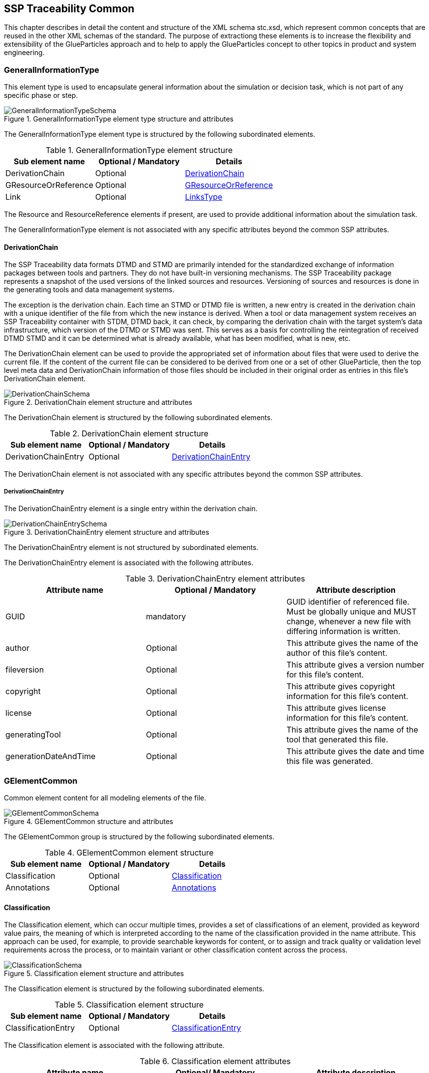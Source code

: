 [#sec-stc]
== SSP Traceability Common

This chapter describes in detail the content and structure of the XML schema stc.xsd, which represent common concepts that are reused in the other XML schemas of the standard.
The purpose of extractiong these elements is to increase the flexibility and extensibility of the GlueParticles approach and to help to apply the GlueParticles concept to other topics in product and system engineering.

[#sec-generalinformationtype]
=== GeneralInformationType

This element type is used to encapsulate general information about the simulation or decision task, which is not part of any specific phase or step.

[#im-generalinformationtypeschema]
.GeneralInformationType element type structure and attributes
image::GeneralInformationTypeSchema.png[]

The GeneralInformationType element type is structured by the following subordinated elements.

[#tb-generalinformationtypesubelements]
.GeneralInformationType element structure
[width="100%",options="header"]
|===
| Sub element name     | Optional / Mandatory | Details
| DerivationChain      | Optional             | <<sec-derivationchain>>
| GResourceOrReference | Optional             | <<sec-gresourceorreference>>
| Link                 | Optional             | <<sec-linkstype>>
|===

The Resource and ResourceReference elements if present, are used to provide additional information about the simulation task.

The GeneralInformationType element is not associated with any specific attributes beyond the common SSP attributes.

[#sec-derivationchain]
==== DerivationChain

The SSP Traceability data formats DTMD and STMD are primarily intended for the standardized exchange of information packages between tools and partners.
They do not have built-in versioning mechanisms.
The SSP Traceability package represents a snapshot of the used versions of the linked sources and resources.
Versioning of sources and resources is done in the generating tools and data management systems.

The exception is the derivation chain. Each time an STMD or DTMD file is written, a new entry is created in the derivation chain with a unique identifier of the file from which the new instance is derived.
When a tool or data management system receives an SSP Traceability container with STDM, DTMD back, it can check, by comparing the derivation chain with the target system's data infrastructure, which version of the DTMD or STMD was sent.
This serves as a basis for controlling the reintegration of received DTMD STMD and it can be determined what is already available, what has been modified, what is new, etc.

The DerivationChain element can be used to provide the appropriated set of information about files that were used to derive the current file.
If the content of the current file can be considered to be derived from one or a set of other GlueParticle, then the top level meta data and DerivationChain information of those files should be included in their original order as entries in this file's DerivationChain element.

[#im-derivationchainschema]
.DerivationChain element structure and attributes
image::DerivationChainSchema.png[]

The DerivationChain element is structured by the following subordinated elements.

[#tb-derivationchainsubelements]
.DerivationChain element structure
[width="100%",options="header"]
|===
| Sub element name     | Optional / Mandatory | Details
| DerivationChainEntry | Optional             | <<sec-derivationchainentry>>
|===

The DerivationChain element is not associated with any specific attributes beyond the common SSP attributes.

[#sec-derivationchainentry]
===== DerivationChainEntry
The DerivationChainEntry element is a single entry within the derivation chain.

[#im-derivationchainentryschema]
.DerivationChainEntry element structure and attributes
image::DerivationChainEntrySchema.png[]

The DerivationChainEntry element is not structured by subordinated elements.

The DerivationChainEntry element is associated with the following attributes.

[#tb-derivationchainentryattributes]
.DerivationChainEntry element attributes
[width="100%",options="header"]
|===
| Attribute name        | Optional / Mandatory | Attribute description
| GUID                  | mandatory            | GUID identifier of referenced file. Must be globally unique and MUST change, whenever a new file with differing information is written.
| author                | Optional             | This attribute gives the name of the author of this file's content.
| fileversion           | Optional             | This attribute gives a version number for this file's content.
| copyright             | Optional             | This attribute gives copyright information for this file's content.
| license               | Optional             | This attribute gives license information for this file's content.
| generatingTool        | Optional             | This attribute gives the name of the tool that generated this file.
| generationDateAndTime | Optional             | This attribute gives the date and time this file was generated.
|===

[#sec-gelementcommon]
=== GElementCommon
Common element content for all modeling elements of the file.

[#im-gelementcommonschema]
.GElementCommon structure and attributes
image::GElementCommonSchema.png[]

The GElementCommon group is structured by the following subordinated elements.

[#tb-gelementcommonsubelements]
.GElementCommon element structure
[width="100%",options="header"]
|===
| Sub element name     | Optional / Mandatory | Details
| Classification       | Optional             | <<sec-classification>>
| Annotations          | Optional             | <<sec-annotations>>
|===

[#sec-classification]
==== Classification

The Classification element, which can occur multiple times, provides a set of classifications of an element, provided as keyword value pairs, the meaning of which is interpreted according to the name of the classification provided in the name attribute.
This approach can be used, for example, to provide searchable keywords for content, or to assign and track quality or validation level requirements across the process, or to maintain variant or other classification content across the process.

[#im-classificationschema]
.Classification element structure and attributes
image::ClassificationSchema.png[]

The Classification element is structured by the following subordinated elements.

[#tb-classificationsubelements]
.Classification element structure
[width="100%",options="header"]
|===
| Sub element name     | Optional / Mandatory | Details
| ClassificationEntry  | Optional             | <<sec-classificationentry>>
|===

The Classification element is associated with the following attribute.

[#tb-classificationattributes]
.Classification element attributes
[width="100%",options="header"]
|===
| Attribute name | Optional/ Mandatory | Attribute description
| type           | Optional            | This attribute provides the name of the type of classification being provided. The name should be unique across the Classification elements of the immediately enclosing element. In order to ensure uniqueness all types should be identified with reverse domain name notation (cf. Java package names or Apple UTIs) of a domain that is controlled by the entity defining the semantics and content of the classification.
| xlink:type     | Fixed                | Has the fixed value `simple` to indicate an XLink simple link.
| xlink:href     | Optional             | This attribute gives an optional link for the classification itself. This link can be given to provide additional, potentially human readable information on the classification type that tools can use to provide this information to the user, especially for unknown classification types.
| linkedType     | Optional             | This optional attribute specifies the MIME type of the resource pointed to by the `xlink:href` attribute of the classification. There is no default value, i.e. if the attribute is not given then other mechanisms to determine the MIME type of the resource should be used. If it is given, it shall override any other mechanism to determine the MIME type of the referenced resource.
|===

[#sec-classificationentry]
===== ClassificationEntry

[#im-classificationentryschema]
.ClassificationEntry element structure and attributes
image::ClassificationEntrySchema.png[]

The ClassificationEntry element is structured by the following subordinated elements.

[#tb-classificationentrysubelements]
.ClassificationEntry element structure
[width="100%",options="header"]
|===
| Sub element name     | Optional / Mandatory | Details
| ##any                | Optional             | <<sec-any01>>
|===

The ClassificationEntry element is associated with the following attributes.

[#tb-classificationentryattributes]
.ClassificationEntry element attributes
[width="100%",options="header"]
|===
| Attribute name | Optional / Mandatory | Attribute description
| keyword        | Mandatory            | This attribute gives the keyword for the classification entry (i.e. keyword value pair). It is left undefined whether this must be unique across the entries of the Classification element, or whether repeated entries are allowed. This will depend on the definition of the classification.
| type           | Optional             | This optional attribute specifies the MIME type of the value of the classification entry, i.e. the element content. It defaults to `text/plain`, but e.g. `text/markdown` is commonly supported for more structured text.
| xlink:type     | Fixed                | Has the fixed value `simple` to indicate an XLink simple link.
| xlink:href     | Optional             | This attribute gives an optional link for the classification entry (i.e. keyword value pair). This link can be given in addition to any content of the classification entry, or it can be the sole information of the classification entry. The rules will depend on the definition of the classification.
| linkedType     | Optional             | This optional attribute specifies the MIME type of the resource pointed to by the `xlink:href` attribute of the classification entry. There is no default value, i.e. if the attribute is not given then other mechanisms to determine the MIME type of the resource should be used. If it is given, it shall override any other mechanism to determine the MIME type of the referenced resource.
|===

[#sec-any01]
====== ##any

The ClassificationEntry element may contain XML Elements of any kind, i.e. it provides the possibility and capability to code any kind of information regardless of what the containing schema specifies.
This means, the name, structure and attributes of XML elements enclosed by a ClassificationEntry element are completely free.  

[#sec-annotations]
==== Annotations

The Annotations element can be used to add a list of annotations, as specified in the SSP standard (see <<SSP10>> section 4.2 for details).
The following description is non-normative, as the type is fully defined in the SSP standard.

[#im-annotationsschema]
.Annotations element structure and attributes
image::AnnotationsSchema.png[]

The Annotations element is structured by the following subordinated elements.

[#tb-annotationssubelements]
.Annotations element structure
[width="100%",options="header"]
|===
| Sub element name     | Optional/ Mandatory | Details
| Annotation           | Optional            | <<sec-annotation>>
|===

At least one Annotation element must be present if the Annotations element is present.

The Annotations element is not associated with any attributes.

[#sec-annotation]
===== Annotation
The Annotation element can be used to add a single annotation to the list of annotations.

[#im-annotationschema]
.Annotation element structure and attributes
image::AnnotationSchema.png[]


[#tb-annotationsubelements]
.Annotation element structure
[width="100%",options="header"]
|===
| Sub element name     | Optional / Mandatory |
| ##any                | Optional             | <<sec-any02>>
|===

The Annotation element is associated with the following attributes.

[#tb-annotationattributes]
.Annotation element attributes
[width="100%",options="header"]
|===
| Attribute name | Optional / Mandatory | Attribute description
| type           | Mandatory            | The unique name of the type of the annotation. In order to ensure uniqueness all types should be identified with reverse domain name notation (cf. Java package names or Apple UTIs) of a domain that is controlled by the entity defining the semantics and content of the annotation. For vendor-specific annotations this would e.g. be a domain controlled by the tool vendor. For MAP-SSP defined annotations, this will be a domain under the org.modelica prefix.
|===

[#sec-any02]
====== ##any

The Annotation element may contain XML Elements of any kind, i.e. it provides the possibility and capability to code any kind of information regardless of what the containing Schema specifies.
This means, the name, structure and attributes of XML elements enclosed by an Annotation element are completely free.  

[#sec-gphasecommon]
=== GPhaseCommon
Common element content for all phases.

[#im-gphaseschema]
.GPhaseCommon structure and attributes
image::GPhaseCommonSchema.png[]

The GPhaseCommon group is structured by the following subordinated elements.

[#tb-gphasecommonsubelements]
.GPhaseCommon element structure
[width="100%",options="header"]
|===
| Sub element name     | Optional / Mandatory | Details
| Links                | Optional             | <<sec-linkstype>>
| LifeCycleInformation | Optional             | <<sec-lifecycleinformationtype>>
| GElementCommon       | Optional             | <<sec-gelementcommon>>
|===

[#sec-lifecycleinformationtype]
=== LifeCycleInformationType

The LifeCycleInformationType element type defines the structure and attributes of life-cycle information about the enclosing phase or step element.

[#im-lifecycleinformationtypeschema]
.LifeCycleInformationType element structure and attributes
image::LifeCycleInformationTypeSchema.png[]

The following life-cycle states are intended for use.
In the following explanations, the term "information to which life-cycle status applies" always refers to a **complete** phase with all of its steps, or to a **complete** step within a phase.
Life-cycle information **never** refers to more than one phase and **never** refers to more than one step within a phase.

* **Drafted:** The information to which the life-cycle status applies represents a draft status and is still in progress.
This can also mean that the information is not complete and is still being finalized.

* **Defined:** The information to which the life-cycle status applies is considered complete and may be subject to review or validation.

* **Validated:** The information to which the life-cycle status applies has been reviewed and validated.

* **Approved:** The information to which the life-cycle status applies has been approved based on review and validation.

* **Archived:** The information to which the life-cycle state applies has been set as valid and remains valid for this instance of the GlueParticle, but may not be reused for similar steps or phases in other GlueParticles (reuse is not allowed).

* **Retracted:** The information to which the life-cycle status applies has been withdrawn and is considered invalid or may need to be revised.

Due to the inherent dependencies of life-cycles, life-cycle information in later phases will depend to some extent on the life-cycle status of earlier phases:
For example, if the Implementation phase is marked as having reached Validated status, there would be a contradiction if the Requirements phase had only reached Drafted status.
Multiple life-cycle information entries may exist to record the historical progression of the life-cycle status, but only the last entry in the document order, which will also be the most recent, is considered valid for the current file contents; earlier states only record historical data.

The LifeCycleInformationType element is structured by the following subordinated elements.

[#tb-lifecycleinformationtypesubelements]
.LifeCycleInformationType element structure
[width="100%",options="header"]
|===
| Sub element name | Optional / Mandatory | Details
| Drafted          | Optional             | <<sec-lifecycleentrytype>>
| Defined          | Optional             | <<sec-lifecycleentrytype>>
| Validated        | Optional             | <<sec-lifecycleentrytype>>
| Approved         | Optional             | <<sec-lifecycleentrytype>>
| Archived         | Optional             | <<sec-lifecycleentrytype>>
| Retracted        | Optional             | <<sec-lifecycleentrytype>>
|===


[#sec-lifecycleentrytype]
=== LifeCycleEntryType

The LifeCycleEntryType element defines the structure and the attributes of life-cycle information entries and therefor is the basis of the Drafted, Defined, Validated, Approved, Archived and Retracted XML elements.

[#im-lifecycleentrytypeschema]
.LifeCycleEntryType element structure and attributes
image::LifeCycleEntryTypeSchema.png[]

The LifeCycleEntryType element is structured by the following subordinated elements.

[#tb-lifecycleentryypesubelements]
.LifeCycleEntryType element structure
[width="100%",options="header"]
|===
| Sub element name     | Optional / Mandatory | Details
| GResourceOrReference | Optional             | <<sec-gresourceorreference>>
| Responsible          | Mandatory            | <<sec-responsibletype>>
| Signature            | Optional             | See SSP Specification
| GElementCommon       | Optional             | <<sec-gelementcommon>>
|===

The LifeCycleEntryType element is associated with the following attributes.

[#tb-lifecycleetypeattributes]
.LifeCycleEntryType element attributes
[width="100%",options="header"]
|===
| Attribute name | Optional / Mandatory | Attribute description
| date           | Mandatory            | Time-stamp when life-cycle entry was assigned. Note that the time stamp data type makes time zone information mandatory, so that a full ordering of times is possible.
|===

[#sec-steptype]
=== StepType

The StepType element defines the structure and attributes of an individual step inside a phase of the overall simulation task.

[#im-steptypeschema]
.StepType element structure and attributes
image::StepTypeSchema.png[]

The StepType element is structured by the following subordinated elements.

[#tb-steptypesubelements]
.StepType element structure
[width="100%",options="header"]
|===
| Sub element name     | Optional / Mandatory | Details
| Input                | Optional             | <<sec-particletype>>
| Procedure            | Optional             | <<sec-particletype>>
| Output               | Optional             | <<sec-particletype>>
| Rationale            | Optional             | <<sec-particletype>>
| Links                | Optional             | <<sec-linkstype>>
| LifeCycleInformation | Optional             | <<sec-lifecycleinformationtype>> 
| GElementCommon       | Optional             | <<sec-gelementcommon>>
|===

The essential description elements of a step are explained below.

* **Input:** Anything that is used, processed, or used as a source of information for the step can be specified or referenced as input.

* **Procedure:** Anything that documents how a step should be performed or has been performed can be specified or referenced as a procedure.
This can be self-written documentation or a predefined procedure.

* **Output:** Anything that is created by the execution of a step, or that is considered the result of a step, can be specified or referenced as output. 

* **Rationale:** The rationale for the chosen approach to performing a step can be provided if required.
Typically, this is used to justify decisions such as simplifications or deviations from the specification.

The StepType element is associated with the following attributes.

[#tb-steptypeattributes]
.StepType element attributes
[width="100%",options="header"]
|===
| Attribute name | Optional / Mandatory | Attribute description
| id             | Optional             | This attribute gives the model element a file-wide unique id which can be referenced from other elements or via URI fragment identifier.
| description    | Optional             | This attribute gives a human readable longer description of the model element, which can be shown to the user where appropriate.
|===


[#sec-particletype]
=== ParticleType

The ParticleType element defines the structure and attributes of an individual particle inside a step of a phase of the overall simulation task.

[#im-particletypeschema]
.ParticleType element structure and attributes
image::ParticleTypeSchema.png[]

Particles are the descriptive elements of the step within the phases. There are four types of particles (see <<sec-steptype>>).

* Input

* Process

* Output

* Rationale

The ParticleType element is structured by the following subordinated elements.

[#tb-particletypesubelements]
.ParticleType element structure
[width="100%",options="header"]
|===
| Sub element name     | Optional / Mandatory | Details
| GResourceOrReference | Optional             | <<sec-gresourceorreference>>
| GElementCommon       | Optional             | <<sec-gelementcommon>>
|===

The ParticleType element is associated with the following attributes.

[#tb-particletypeattributes]
.ParticleType element attributes
[width="100%",options="header"]
|===
| Attribute name | Optional / Mandatory | Attribute description
| id             | Optional             | This attribute gives the model element a file-wide unique id which can be referenced from other elements or via URI fragment identifier.
| description    | Optional             | This attribute gives a human readable longer description of the model element, which can be shown to the user where appropriate.
|===

[#sec-linkstype]
=== LinksType 

The LinksType element defines the structure and attributes for the linkage mechanism to use links within the GlueParticle as well as links to external resources outside the GlueParticle.


[#im-linkstypeschema]
.LinksType element structure and attributes
image::LinksTypeSchema.png[]

The LinksType element is structured by the following subordinated elements.

[#tb-linkstypesubelements]
.LinksType element structure
[width="100%",options="header"]
|===
| Sub element name | Optional / Mandatory | Details
| Link             | Mandatory            | <<sec-link>>
|===

The LinksType element is not associated with any specific attributes beyond the common SSP attributes.

[#sec-link]
==== Link

The Link element represents a single extended link relating two or more endpoints, regardless of whether they are GlueParticle internal or outside of the GlueParticle.

[#im-linkschema]
.Link element structure and attributes
image::LinkSchema.png[]

An extended link consists out of two or more Locator elements that address the resources outside of the link that are participating in the link, and optional Arc elements that provide traversal rules among the link's participating resources:

[#tb-linksubelements]
.Link element structure
[width="100%",options="header"]
|===
| Sub element name | Optional / Mandatory | Details
| Locator          | Mandatory            | <<sec-locator>>
| Arc 	           | Optional             | <<sec-arc>>
|===

The Link element is associated with the following attributes.


[#tb-linkattributes]
.Link element attributes
[width="100%",options="header"]
|===
| Attribute name | Optional / Mandatory | Attribute description
| xlink:type     | Fixed                | Has the fixed value `extended` to indicate an XLink extended link.
| xlink:title    | Optional             | This attribute is used to describe the meaning of an entire link in a human-readable fashion.
| xlink:role     | Optional             | This attribute supplies semantic information about the link as a whole: The xlink:role attribute indicates a property that the entire link has.
|===

[#sec-locator]
==== Locator

An extended link indicates resources that participate in it by means of Locator elements.

NOTE:
A Locator element, by itself, does not constitute a link just because it has a href attribute; unlike simple links, it does not create an XLink-governed association between itself and the referenced resource.

[#im-locatorschema]
.Locator element structure and attributes
image::LocatorSchema.png[]


The Locator element is not structured by subordinated elements.

The Locator element is associated with the following attributes.

[#tb-locatorattributes]
.Locator element attributes
[width="100%",options="header"]
|===
| Attribute name | Optional / Mandatory | Attribute description
| xlink:type     | Fixed                | Has the fixed value `locator` to indicate an XLink locator.
| xlink:href     | Mandatory            | This attribute provides an IRI reference that identifies a resource.
| xlink:label    | Optional             | This attribute provides a way for an Arc element to refer to it in creating a traversal arc.
| xlink:title    | Optional             | This attribute is used to describe the meaning of the resource in a human-readable fashion.
| xlink:role     | Optional             | This attribute supplies semantic information about the locator's resource: The xlink:role attribute indicates a property that the resource has.
|===

[#sec-arc]
==== Arc

An extended link may indicate rules for traversing among its participating resources by means of a series of optional Arc elements.

The traversal attributes (xlink:from and xlink:to) define the desired traversal between pairs of resources that participate in the same link, where the resources are identified by their locator's label attribute values.
The xlink:from attribute defines resources from which traversal may be initiated, that is, starting resources, while the xlink:to attribute defines resources that may be traversed to, that is, ending resources.

The semantic attributes (xlink:title and xlink:arcrole) describe the meaning of the arc's ending resource relative to its starting resource.
The xlink:arcrole attribute corresponds to the RDF notion of a property, where the role can be interpreted as stating that "starting-resource HAS arc-role ending-resource."
This contextual role can differ from the meaning of an ending resource when taken outside the context of this particular arc.
For example, a resource might generically represent a "person," but in the context of a particular arc it might have the role of "mother" and in the context of a different arc it might have the role of "daughter."

When the same resource serves as a starting resource in several arcs (whether in a single link or across many links), traversal-request behavior is unconstrained by this standard, but one possibility for interactive applications is a pop-up menu that lists the relevant arc or link titles.

[#im-arcschema]
.Arc element structure and attributes
image::ArcSchema.png[]

The Arc element is not structured by subordinated elements.

The Arc element is associated with the following attributes.

[#tb-arcattributes]
.Arc element attributes
[width="100%",options="header"]
|===
| Attribute name | Optional / Mandatory | Attribute description
| xlink:type     | Fixed                | Has the fixed value `arc` to indicate an XLink arc.
| xlink:from     | Mandatory            | The xlink:from attribute defines resources from which traversal may be initiated, that is, starting resources.
| xlink:to       | Mandatory            | The xlink:to attribute defines resources that may be traversed to, that is, ending resources.
| xlink:title    | Optional             | This attribute is used to describe the meaning of the arc in a human-readable fashion.
| xlink:arcrole  | Optional             | This attribute supplies semantic information about the arc: The xlink:arcrole attribute indicates a property that the arc relationship has.
|===


[#sec-resourcetype]
=== ResourceType

The ResourceType element defines the structure and attributes of information about a resource that is related to the particular step and particle. Multiple (or no) resources may be present.

[#im-resourcetypeschema]
.ResourceType element structure and attributes
image::ResourceTypeSchema.png[]

The ResourceType element is structured by the following subordinated elements.

[#tb-resourcetypesubelements]
.ResourceType element structure
[width="100%",options="header"]
|===
| Sub element name | Optional / Mandatory | Details
| Content          | Optional             | See SSP Specification
| Summary          | Optional             | <<sec-summary>>
| Metadata         | Optional             | See SSP Specification
| Signature        | Optional             | See SSP Specification
| GElementCommon   | Optional             | <<sec-gelementcommon>>
|===

The ResourceType element is associated with the following attributes.


[#tb-resourcetypeattributes]
.ResourceType element attributes
[width="100%",options="header"]
|===
| Attribute name | Optional / Mandatory | Attribute description
| kind           | Mandatory           | This attribute indicates the kind of resource that is referenced, i.e. what role it plays in relation to the particle being described. Recommended value entries are __'document', 'requirement', 'specification', 'model', 'parameter', 'system', 'testcase', 'result', 'method', 'rationale', 'report', 'request', 'delivery', 'executable', 'configuration'__. The meaning of the values are described directly below this table.  If no more precise label applies, the kind __'document'__ can be used.
| scope          | Optional            | This attribute indicates the scope or level that a resource is specific to, i.e. whether the resource applies at a global, system, subsystem or component level.  The use of this attribute is optional, i.e. it should only be specified where it makes sense to give this kind of information.
| type           | Mandatory           | This mandatory attribute specifies the MIME type of the resource, which does not have a default value.  If no specific MIME type can be indicated, then the type application/octet-stream is to be used.
| source         | Optional            | This attribute indicates the source of the resource as a URI (cf. RFC 3986).  For purposes of the resolution of relative URIs the base URI is the URI of the GlueParticle.  Therefore for resources that are located alongside the GlueParticle, relative URIs without scheme and authority can and should be used to specify the component sources.  For resources that are packaged inside an SSP that contains this GlueParticle, this is mandatory (in this way, the GlueParticle URIs remain valid after unpacking the SSP into the file system). If the source attribute is missing, the resource is provided inline as contents of the Content element, which must not be present otherwise.
| master         | Optional            | This attribute, if present, indicates the original, canonical master source for the resource. If it is present, it indicates that the content provided via source attribute and/or Content element is only a copy of the original, canonical data, and this attributes provides the URI reference to that original canonical master data.
| id             | Optional            | This attribute gives the model element a file-wide unique id which can be referenced from other elements or via URI fragment identifier. 
| description    | Optional            | This attribute gives a human readable longer description of the model element, which can be shown to the user where appropriate.
|===


List of recommended value entries for the attribute __kind__ with short explanations.

__'document'__:: The Value __'document'__ can be used as a generic resource kind in any case a more specific kind does not fit to the referenced resource.

__'requirement__:: The __'requirement'__ kind value is used to indicate that a resource contains a requirements document, or sets of consistent single requirements without distinguishing between different subjects to which the requirements apply.

__'specification'__:: The __'specification'__ kind value is used to indicate that a resource contain a specifications document , or sets of consistent single specifications without distinguishing between different subjects to which the specifications apply.

__'model'__:: The kind value __'model'__ is used to indicate that a resource contains a simulation model. It does not distinguish between parameterized models, which do not need additional parameters or unparameterized models, which require an additional parameter file.

__'parameter'__:: The kind value __'parameter'__ is used to indicate that a resource contains parameters or sets of consistent parameters for a simulation model.

__'system'__:: A resource of kind __'system'__ is or contains a reference to the s__ystem under test__ in a PDM system or similar IT system or any other kind of description of the __system under test.__

__'testcase'__:: A resource of kind __'testcase'__ should contain information that describe how the simulation objectives are achieved at the operational level by one more test cases. A consistent set of test cases could be considered a technical breakdown of the simulation objectives.#

__'results'__:: #A resource of kind __'result'__ should contain information that answers questions posed by the simulation requester about the goals and intent of the simulation. In principle, this could be any kind of result data, no matter what it actually represents in detail. If the result is intended to be an aggregated and condensed report, the value __'report'__ can be used instead.

__'method'__:: A resource of kind __'method'__ should contain information that describes how a described process step is performed or should be performed.

__'rationale'__:: A resource of kind __'method'__ should contain information about why a related process step is or was performed in the way it was performed. This is especially true for activities that were not performed in the specified way for good reasons, or where assumptions and simplifications were made.

__'report'__:: A resource of kind  __'report'__ should provide information about the requested results in a human-readable report format, i.e., aggregated and condensed to a level that directly relates to the requestor's question or the goals and intent of the simulation.

__'request'__:: A resource of kind __'request'__ should contain information provided by the "requester" to perform the task. The requestor here is synonymous with the parent process or requesting organizational unit.

__'delivery'__:: A resource of kind __'delivery'__ should contain information that provides the "client" with information about the execution of the task and the result of the task.

__'executable'__:: The type value __'executable'__ is used to indicate that a resource contains an executable file, such as a script or an Office file with an executable VBA macro.

__'configuration'__:: A resource of kind __'configuration'__ contains a detailed description of the configuration of the simulation environment setup.


[#sec-summary]
==== Summary

The Summary element provides an optional summary of the resource being referenced.
The summary information is intended for human consumption to get an overview of the resource content without looking at the content itself.
The summary content can be provided inline through the Content element, or it can be provided through the source URI attribute.

[#im-summaryschema]
.Summary elements structure and attributes
image::SummarySchema.png[]

The Summary element is structured by the following subordinated elements.

[#tb-summarysubelements]
.Summary element structure
[width="100%",options="header"]
|===
| Sub element name | Optional / Mandatory | Details
| Content          | Optional             | See SSP Specification
| Signature        | Optional             | See SSP Specification
| GElementCommon   | Optional             | <<sec-gelementcommon>> 
|===

The Summary element is associated with the following attributes.

[#tb-summaryattributes]
.Summary element attributes
[width="100%",options="header"]
|===
| Attribute name | Optional / Mandatory | Attribute description
| type           | Mandatory            | This mandatory attribute specifies the MIME type of the resource summary, which does not have a default value.  If no specific MIME type can be indicated, then the type application/octet-stream is to be used.  If markdown content is used, then the type text/markdown shall be used. 
| source         | Optional             | This attribute indicates the source of the resource summary as a URI (cf. RFC 3986). The base URI for the resolution of relative URIs is determined by the sourceBase attribute. If the source attribute is missing, the summary is provided inline as contents of the Content element, which must not be present otherwise.
| sourceBase     | Optional             | Defines the base the source URI is resolved against:  If the attribute is missing or is specified as file, the source is resolved against the URI of the containing file. If the containing model element has a source attribute, the sourceBase attribute can be specified as resource. In this case the URI is resolved against the (resolved) source URI of the containing model element.
|===


[#sec-responsibletype]
=== ResponsibleType

The ResponsibleType element defines the structure and attributes of the responsible entry for a lifecycle entry of a step or a phase of the overall simulation task.

[#im-responsibletypeschema]
.ResponsibleType element structure and attributes
image::ResponsibleTypeSchema.png[]

The ResponsibleType element is not structured by subordinated elements.

The ResponsibleType element is associated with the following attributes.

[#tb-responsibletypeattributes]
.ResponsibleType attributes
[width="100%",options="header"]
|===
| Attribute name | Optional / Mandatory | Attribute description
| organization   | Optional             | This attribute gives the organization that is responsible for a given step.
| role           | Optional             | This attribute gives the role of the person that is responsible for a given step.
| name           | Optional             | This attribute gives the name of the person that is responsible for a given step.
|===


[#sec-gresourceorreference]
=== GResourceOrReference

The GResourceOrReference group is used to allow the specification of either a resource element or a reference to an existing resource element.

[#im-gresourcereorferenceschema]
.GResourceOrReference element structure and attributes
image::GResourceOrReferenceSchema.png[]

The GResourceOrReference group is structured by the following subordinated elements, which present a choice, i.e. only one of the elements may and must be present, however the group itself is usually repeated.

[#tb-gresourceorreferencesubelements]
.GResourceOrReference element structure
[width="100%",options="header"]
|===
| Sub element name  | Optional / Mandatory | Details
| Resource          | Mandatory            | <<sec-resourcetype>>
| ResourceReference | Mandatory            | <<sec-resourcereference>>
|===


[#sec-resourcereference]
==== ResourceReference

The ResourceReference element is used to reference an existing Resource element, to avoid duplication of information about the resource.
All relevant information about the resource is taken from the referenced Resource element, whereas the ResourceReference element only contains a reference to that Resource element, and additional common administrative information.

Semantically, it is treated as if the referenced Resource element where present instead of the ResourceReference element in its location.

[#im-resourcereferenceschema]
.ResourceReference element structure and attributes
image::ResourceReferenceSchema.png[]

The ResourceReference element is structured by the following subordinated elements.

[#tb-resourcereferencesubelements]
.ResourceReference element structure
[width="100%",options="header"]
|===
| Sub element name | Optional / Mandatory | Details
| GElementCommon   | Optional             |<<sec-gelementcommon>>
|===

The ResourceReference element is associated with the following attributes.

[#tb-resourcereferenceattributes]
.ResourceReference element attributes
[width="100%",options="header"]
|===
| Attribute name | Optional/ Mandatory | Attribute description
| xlink:type     | Fixed               | Has the fixed value `simple` to indicate an XLink simple link.
| xlink:href     | Optional            | This attribute identifies the `Resource` element that is referenced as an IRI. It will usually be a relative URI that references a `Resource` element within the same document via a URI fragment identifier. It is left implementation-defined whether URIs/IRIs that refer to external resources are allowed.
| id             | Optional            | This attribute gives the model element a file-wide unique id which can be referenced from other elements or via URI fragment identifier. 
| description    | Optional            | This attribute gives a human readable longer description of the model element, which can be shown to the user where appropriate.
|===

